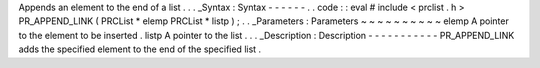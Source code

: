 Appends
an
element
to
the
end
of
a
list
.
.
.
_Syntax
:
Syntax
-
-
-
-
-
-
.
.
code
:
:
eval
#
include
<
prclist
.
h
>
PR_APPEND_LINK
(
PRCList
*
elemp
PRCList
*
listp
)
;
.
.
_Parameters
:
Parameters
~
~
~
~
~
~
~
~
~
~
elemp
A
pointer
to
the
element
to
be
inserted
.
listp
A
pointer
to
the
list
.
.
.
_Description
:
Description
-
-
-
-
-
-
-
-
-
-
-
PR_APPEND_LINK
adds
the
specified
element
to
the
end
of
the
specified
list
.
